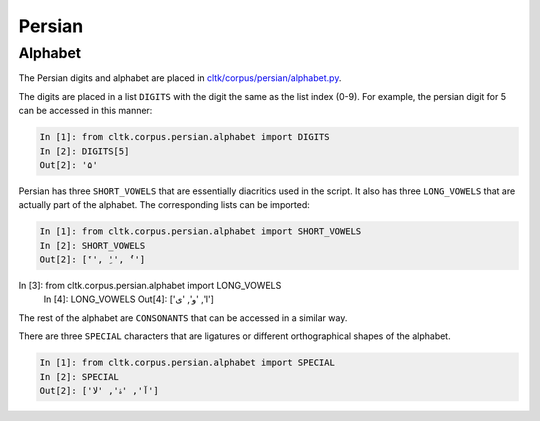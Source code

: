Persian
********


Alphabet
=========

The Persian digits and alphabet are placed in `cltk/corpus/persian/alphabet.py <https://github.com/cltk/cltk/blob/master/cltk/corpus/persian/alphabet.py>`_.

The digits are placed in a list ``DIGITS`` with the digit the same as the list index (0-9). For example, the persian digit for 5 can be accessed in this manner:

.. code-block:: python

   In [1]: from cltk.corpus.persian.alphabet import DIGITS
   In [2]: DIGITS[5]
   Out[2]: '۵'

Persian has three ``SHORT_VOWELS`` that are essentially diacritics used in the script. It also has three ``LONG_VOWELS`` that are actually part of the alphabet. The corresponding lists can be imported:

.. code-block:: python

   In [1]: from cltk.corpus.persian.alphabet import SHORT_VOWELS
   In [2]: SHORT_VOWELS
   Out[2]: ['َ', 'ِ', 'ُ']

In [3]: from cltk.corpus.persian.alphabet import LONG_VOWELS
   In [4]: LONG_VOWELS
   Out[4]: ['ا', 'و', 'ی']

The rest of the alphabet are ``CONSONANTS`` that can be accessed in a similar way.

There are three ``SPECIAL`` characters that are ligatures or different orthographical shapes of the alphabet.

.. code-block:: python

   In [1]: from cltk.corpus.persian.alphabet import SPECIAL
   In [2]: SPECIAL
   Out[2]: ['ﺁ', 'ۀ', 'ﻻ']
